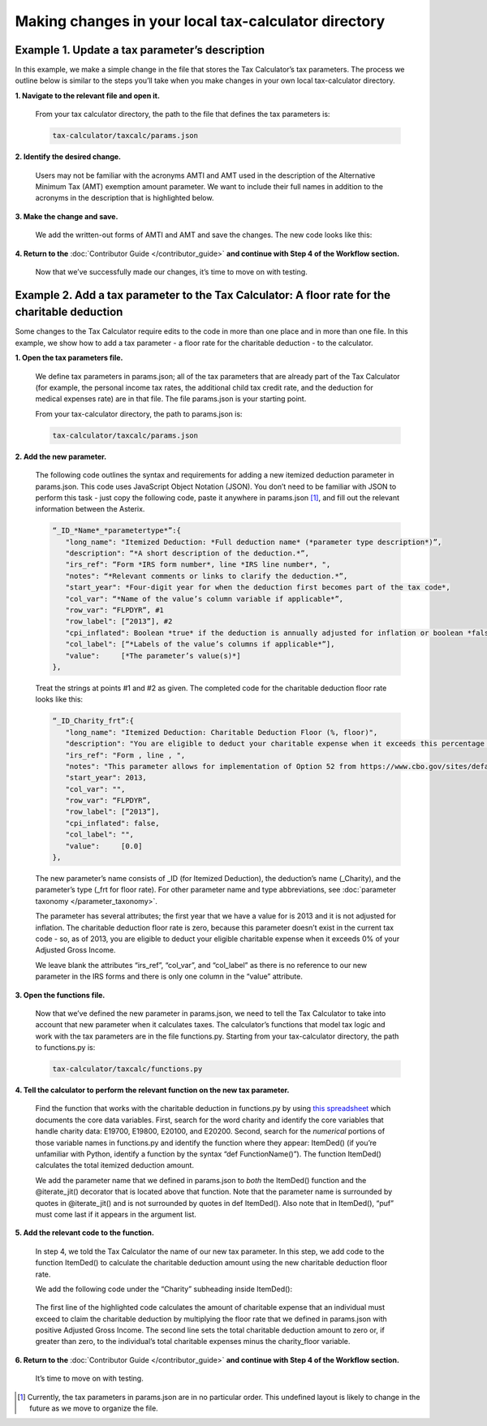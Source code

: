 Making changes in your local tax-calculator directory
======================================================

Example 1. Update a tax parameter’s description
------------------------------------------------

In this example, we make a simple change in the file that stores the Tax Calculator’s tax parameters. The process we outline below is similar to the steps you’ll take when you make changes in your own local tax-calculator directory.

**1. Navigate to the relevant file and open it.**

   From your tax calculator directory, the path to the file that defines the tax parameters is: 

   .. code-block:: python

	tax-calculator/taxcalc/params.json
..

**2. Identify the desired change.**

   Users may not be familiar with the acronyms AMTI and AMT used in the description of the Alternative Minimum Tax (AMT) exemption amount parameter. We want to include their full names in addition to the acronyms in the description that is highlighted below.

   .. image:: images/make_local_change_eg1_1.png
..

**3. Make the change and save.**

   We add the written-out forms of AMTI and AMT and save the changes. The new code looks like this:

   .. image:: images/make_local_change_eg1_2.png
..

**4. Return to the** :doc:`Contributor Guide </contributor_guide>` **and continue with Step 4 of the Workflow section.**

   Now that we’ve successfully made our changes, it’s time to move on with testing.
..

Example 2. Add a tax parameter to the Tax Calculator: A floor rate for the charitable deduction
------------------------------------------------------------------------------------------------

Some changes to the Tax Calculator require edits to the code in more than one place and in more than one file. In this example, we show how to add a tax parameter - a floor rate for the charitable deduction - to the calculator.

..
**1. Open the tax parameters file.**

   We define tax parameters in params.json; all of the tax parameters that are already part of the Tax Calculator (for example, the personal income tax rates, the additional child tax credit rate, and the deduction for medical expenses rate) are in that file. The file params.json is your starting point.

   From your tax-calculator directory, the path to params.json is: 

   .. code-block:: python

	tax-calculator/taxcalc/params.json

..
**2. Add the new parameter.**

   The following code outlines the syntax and requirements for adding a new itemized deduction parameter in params.json. This code uses JavaScript Object Notation (JSON). You don’t need to be familiar with JSON to perform this task - just copy the following code, paste it anywhere in params.json [1]_, and fill out the relevant information between the Asterix.

   .. code-block:: python

	“_ID_*Name*_*parametertype*”:{
   	   "long_name": "Itemized Deduction: *Full deduction name* (*parameter type description*)”,
   	   "description": “*A short description of the deduction.*”,
   	   "irs_ref": “Form *IRS form number*, line *IRS line number*, ",
   	   "notes": “*Relevant comments or links to clarify the deduction.*”,
  	   "start_year": *Four-digit year for when the deduction first becomes part of the tax code*,
   	   "col_var": “*Name of the value’s column variable if applicable*”,
   	   "row_var": “FLPDYR”, #1
   	   "row_label": [“2013”], #2
   	   "cpi_inflated": Boolean *true* if the deduction is annually adjusted for inflation or boolean *false*,
   	   "col_label": [“*Labels of the value’s columns if applicable*”],
   	   "value":     [*The parameter’s value(s)*]
	},
..

   Treat the strings at points #1 and #2 as given. The completed code for the charitable deduction floor rate looks like this:

   .. code-block:: python

	“_ID_Charity_frt”:{
           "long_name": "Itemized Deduction: Charitable Deduction Floor (%, floor)",
           "description": "You are eligible to deduct your charitable expense when it exceeds this percentage of AGI.",
           "irs_ref": "Form , line , ",
           "notes": "This parameter allows for implementation of Option 52 from https://www.cbo.gov/sites/default/files/cbofiles/attachments/49638-BudgetOptions.pdf.",
           "start_year": 2013,
           "col_var": "",
           "row_var": “FLPDYR”,
           "row_label": [“2013”],
           "cpi_inflated": false,
           "col_label": "",
           "value":     [0.0]       
	},
..

   The new parameter’s name consists of _ID (for Itemized Deduction), the deduction’s name (_Charity), and the parameter’s type (_frt for floor rate). For other parameter name and type abbreviations, see :doc:`parameter taxonomy </parameter_taxonomy>`.

   The parameter has several attributes; the first year that we have a value for is 2013 and it is not adjusted for inflation. The charitable deduction floor rate is zero, because this parameter doesn’t exist in the current tax code - so, as of 2013, you are eligible to deduct your eligible charitable expense when it exceeds 0% of your Adjusted Gross Income.

   We leave blank the attributes “irs_ref”, “col_var”, and “col_label” as there is no reference to our new parameter in the IRS forms and there is only one column in the “value” attribute.

..
**3. Open the functions file.**

   Now that we’ve defined the new parameter in params.json, we need to tell the Tax Calculator to take into account that new parameter when it calculates taxes. The calculator’s functions that model tax logic and work with the tax parameters are in the file functions.py. Starting from your tax-calculator directory, the path to functions.py is: 

   .. code-block:: python
	
	tax-calculator/taxcalc/functions.py
..

**4. Tell the calculator to perform the relevant function on the new tax parameter.**

   Find the function that works with the charitable deduction in functions.py by using `this spreadsheet`_ which documents the core data variables. First, search for the word charity and identify the core variables that handle charity data: E19700, E19800, E20100, and E20200. Second, search for the *numerical* portions of those variable names in functions.py and identify the function where they appear: ItemDed() (if you’re unfamiliar with Python, identify a function by the syntax “def FunctionName()”). The function ItemDed() calculates the total itemized deduction amount.

   We add the parameter name that we defined in params.json to *both* the ItemDed() function and the @iterate_jit() decorator that is located above that function. Note that the parameter name is surrounded by quotes in @iterate_jit() and is not surrounded by quotes in def ItemDed(). Also note that in ItemDed(), “puf” must come last if it appears in the argument list.

   .. image:: images/make_local_change_eg2_1.png
..

**5. Add the relevant code to the function.**

   In step 4, we told the Tax Calculator the name of our new tax parameter. In this step, we add code to the function ItemDed() to calculate the charitable deduction amount using the new charitable deduction floor rate.

   We add the following code under the “Charity” subheading inside ItemDed():

   .. image:: images/make_local_change_eg2_2.png
..

   The first line of the highlighted code calculates the amount of charitable expense that an individual must exceed to claim the charitable deduction by multiplying the floor rate that we defined in params.json with positive Adjusted Gross Income. The second line sets the total charitable deduction amount to zero or, if greater than zero, to the individual’s total charitable expenses minus the charity_floor variable.

..
**6. Return to the** :doc:`Contributor Guide </contributor_guide>` **and continue with Step 4 of the Workflow section.**

   It’s time to move on with testing.



..
.. [1] Currently, the tax parameters in params.json are in no particular order. This undefined layout is likely to change in the future as we move to organize the file.

.. _`this spreadsheet`: https://docs.google.com/spreadsheets/d/1WlgbgEAMwhjMI8s9eG117bBEKFioXUY0aUTfKwHwXdA/edit#gid=1029315862
 